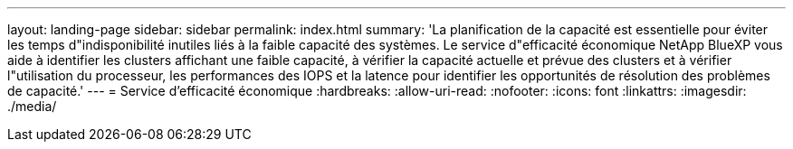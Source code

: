 ---
layout: landing-page 
sidebar: sidebar 
permalink: index.html 
summary: 'La planification de la capacité est essentielle pour éviter les temps d"indisponibilité inutiles liés à la faible capacité des systèmes. Le service d"efficacité économique NetApp BlueXP vous aide à identifier les clusters affichant une faible capacité, à vérifier la capacité actuelle et prévue des clusters et à vérifier l"utilisation du processeur, les performances des IOPS et la latence pour identifier les opportunités de résolution des problèmes de capacité.' 
---
= Service d'efficacité économique
:hardbreaks:
:allow-uri-read: 
:nofooter: 
:icons: font
:linkattrs: 
:imagesdir: ./media/


